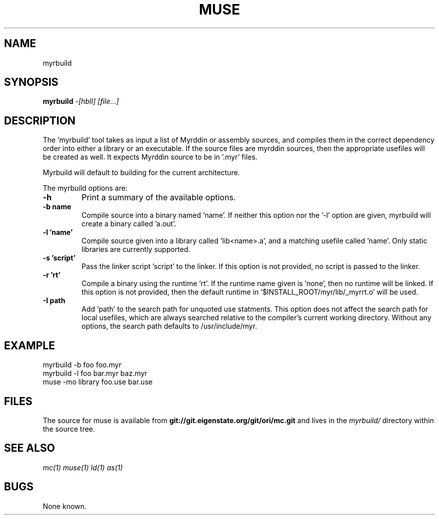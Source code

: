 .TH MUSE 1
.SH NAME
myrbuild
.SH SYNOPSIS
.B myrbuild
.I -[hblI]
.I [file...]
.br
.SH DESCRIPTION
.PP
The 'myrbuild' tool takes as input a list of Myrddin or assembly sources,
and compiles them in the correct dependency order into either a library or
an executable. If the source files are myrddin sources, then the appropriate
usefiles will be created as well. It expects Myrddin source to be in '.myr'
files.

.PP
Myrbuild will default to building for the current architecture.

.PP
The myrbuild options are:

.TP
.B -h
Print a summary of the available options.

.TP
.B -b name
Compile source into a binary named 'name'. If neither this option nor
the '-l' option are given, myrbuild will create a binary called 'a.out'.

.TP
.B -l 'name'
Compile source given into a library called 'lib<name>.a', and a matching
usefile called 'name'. Only static libraries are currently supported.

.TP
.B -s 'script'
Pass the linker script 'script' to the linker. If this option is not
provided, no script is passed to the linker.

.TP
.B -r 'rt'
Compile a binary using the runtime 'rt'. If the runtime name given
is 'none', then no runtime will be linked. If this option is not provided,
then the default runtime in '$INSTALL_ROOT/myr/lib/_myrrt.o' will be
used.

.TP
.B -I path
Add 'path' to the search path for unquoted use statments. This option
does not affect the search path for local usefiles, which are always
searched relative to the compiler's current working directory. Without
any options, the search path defaults to /usr/include/myr.

.SH EXAMPLE
.EX
    myrbuild -b foo foo.myr
    myrbuild -l foo bar.myr baz.myr
    muse -mo library foo.use bar.use
.EE

.SH FILES
The source for muse is available from
.B git://git.eigenstate.org/git/ori/mc.git
and lives in the
.I myrbuild/
directory within the source tree.

.SH SEE ALSO
.IR mc(1)
.IR muse(1)
.IR ld(1)
.IR as(1)

.SH BUGS
.PP
None known.
